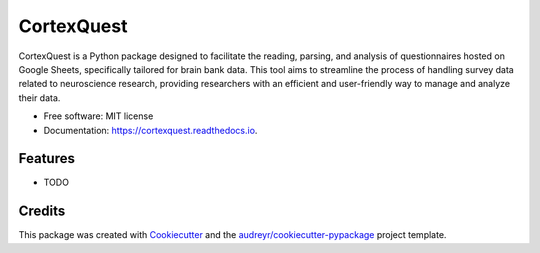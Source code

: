 ===========
CortexQuest
===========


.. image:: https://img.shields.io/pypi/v/cortexquest.svg
        :target: https://pypi.python.org/pypi/cortexquest

.. image:: https://img.shields.io/travis/GalKepler/cortexquest.svg
        :target: https://travis-ci.com/GalKepler/cortexquest

.. image:: https://readthedocs.org/projects/cortexquest/badge/?version=latest
        :target: https://cortexquest.readthedocs.io/en/latest/?version=latest
        :alt: Documentation Status




CortexQuest is a Python package designed to facilitate the reading, parsing, and analysis of questionnaires hosted on Google Sheets, specifically tailored for brain bank data. This tool aims to streamline the process of handling survey data related to neuroscience research, providing researchers with an efficient and user-friendly way to manage and analyze their data.


* Free software: MIT license
* Documentation: https://cortexquest.readthedocs.io.


Features
--------

* TODO

Credits
-------

This package was created with Cookiecutter_ and the `audreyr/cookiecutter-pypackage`_ project template.

.. _Cookiecutter: https://github.com/audreyr/cookiecutter
.. _`audreyr/cookiecutter-pypackage`: https://github.com/audreyr/cookiecutter-pypackage
